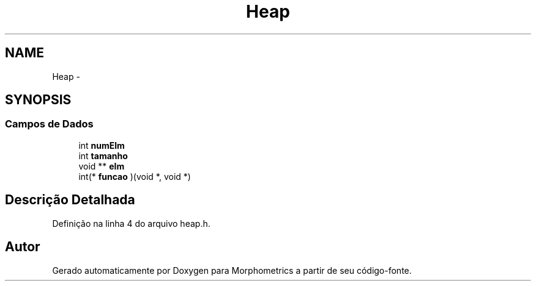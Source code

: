 .TH "Heap" 3 "5 Aug 2010" "Version 1.0" "Morphometrics" \" -*- nroff -*-
.ad l
.nh
.SH NAME
Heap \- 
.SH SYNOPSIS
.br
.PP
.SS "Campos de Dados"

.in +1c
.ti -1c
.RI "int \fBnumElm\fP"
.br
.ti -1c
.RI "int \fBtamanho\fP"
.br
.ti -1c
.RI "void ** \fBelm\fP"
.br
.ti -1c
.RI "int(* \fBfuncao\fP )(void *, void *)"
.br
.in -1c
.SH "Descrição Detalhada"
.PP 
Definição na linha 4 do arquivo heap.h.

.SH "Autor"
.PP 
Gerado automaticamente por Doxygen para Morphometrics a partir de seu código-fonte.
